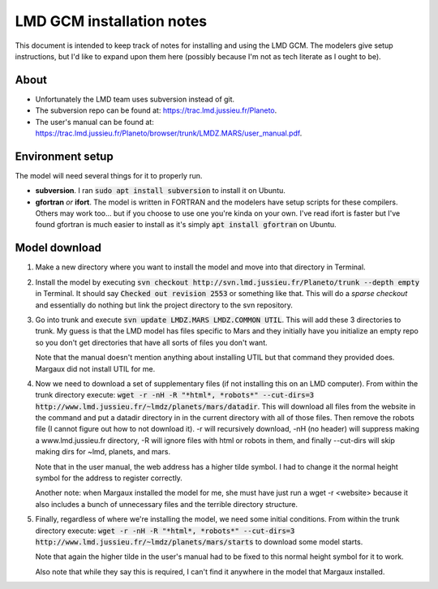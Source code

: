 LMD GCM installation notes
==========================
This document is intended to keep track of notes for installing and using the
LMD GCM. The modelers give setup instructions, but I'd like to expand upon
them here (possibly because I'm not as tech literate as I ought to be).

About
-----
* Unfortunately the LMD team uses subversion instead of git.
* The subversion repo can be found at: https://trac.lmd.jussieu.fr/Planeto.
* The user's manual can be found at:
  https://trac.lmd.jussieu.fr/Planeto/browser/trunk/LMDZ.MARS/user_manual.pdf.

Environment setup
-----------------
The model will need several things for it to properly run.

* **subversion**. I ran :code:`sudo apt install subversion` to install it on
  Ubuntu.
* **gfortran** *or* **ifort**. The model is written in FORTRAN and the
  modelers have setup scripts for these compilers. Others may work too... but
  if you choose to use one you're kinda on your own. I've read ifort is faster
  but I've found gfortran is much easier to install as it's simply
  :code:`apt install gfortran` on Ubuntu. 

Model download
--------------
1. Make a new directory where you want to install the model and move into that
   directory in Terminal.
2. Install the model by executing :code:`svn checkout
   http://svn.lmd.jussieu.fr/Planeto/trunk --depth empty` in Terminal. It
   should say :code:`Checked out revision 2553` or something like that. This
   will do a *sparse checkout* and essentially do nothing but link the project
   directory to the svn repository.
3. Go into trunk and execute :code:`svn update LMDZ.MARS LMDZ.COMMON UTIL`.
   This will add these 3 directories to trunk. My guess is that the LMD model
   has files specific to Mars and they initially have you initialize an empty
   repo so you don't get directories that have all sorts of files you don't
   want.

   Note that the manual doesn't mention anything about installing UTIL but that
   command they provided does. Margaux did not install UTIL for me.

4. Now we need to download a set of supplementary files (if not installing
   this on an LMD computer). From within the trunk directory execute:
   :code:`wget -r -nH -R "*html*, *robots*" --cut-dirs=3
   http://www.lmd.jussieu.fr/~lmdz/planets/mars/datadir`. This will download
   all files from the website in the command and put a datadir directory in
   in the current directory with all of those files. Then remove the robots
   file (I cannot figure out how to not download it). -r will recursively
   download, -nH (no header) will suppress making a www.lmd.jussieu.fr
   directory, -R will ignore files with html or robots in them, and finally
   --cut-dirs will skip making dirs for ~lmd, planets, and mars.

   Note that in the user manual, the web address has a higher tilde symbol.
   I had to change it the normal height symbol for the address to register
   correctly.

   Another note: when Margaux installed the model for me, she must have just
   run a wget -r <website> because it also includes a bunch of unnecessary files
   and the terrible directory structure.

5. Finally, regardless of where we're installing the model, we need some
   initial conditions. From within the trunk directory execute:
   :code:`wget -r -nH -R "*html*, *robots*" --cut-dirs=3
   http://www.lmd.jussieu.fr/~lmdz/planets/mars/starts` to download some model
   starts.

   Note that again the higher tilde in the user's manual had to be fixed to
   this normal height symbol for it to work.

   Also note that while they say this is required, I can't find it anywhere in
   the model that Margaux installed.
